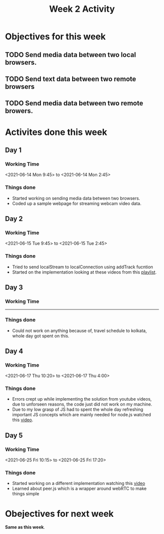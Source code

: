 #+TITLE: Week 2 Activity
#+OPTIONS: toc:nil
#+OPTIONS: num:nil

* Objectives for this week
** TODO Send media data between two local browsers.
** TODO Send text data between two remote browsers
** TODO Send media data between two remote browers.

* Activites done this week
** Day 1
*** Working Time
    <2021-06-14 Mon 9:45> to <2021-06-14 Mon 2:45>

*** Things done
    + Started working on sending media data between two browsers.
    + Coded up a sample webpage for streaming webcam video data.

** Day 2

*** Working Time
    <2021-06-15 Tue 9:45> to <2021-06-15 Tue 2:45>

*** Things done
    + Tried to send localStream to localConnection using addTrack fucntion
    + Started on the implementation looking at these videos from this [[https://www.youtube.com/playlist?list=PLsOU6EOcj51fvJK7Z5sb5qM57NU8vYhTy][playlist]].

** Day 3

*** Working Time
   -----

*** Things done
    + Could not work on anything because of, travel schedule to kolkata, whole day got
      spent on this.

** Day 4

*** Working Time
    <2021-06-17 Thu 10:20> to <2021-06-17 Thu 4:00>

*** Things done
    + Errors crept up while implementing the solution from youtube videos,
      due to unforseen reasons, the code just did not work on my machine.
    + Due to my low grasp of JS had to spent the whole day refreshing important
      JS concepts which are mainly needed for node.js
      watched this [[https://www.youtube.com/watch?v=NCwa_xi0Uuc][video]].

** Day 5
*** Working Time
    <2021-06-25 Fri 10:15> to <2021-06-25 Fri 17:20>

*** Things done
    + Started working on a different implementation watching this [[https://www.youtube.com/watch?v=DvlyzDZDEq4&t=790s][video]]
    + Learned about peer.js which is a wrapper around webRTC to make things simple

* Obejectives for next week
  *Same as this week*.
